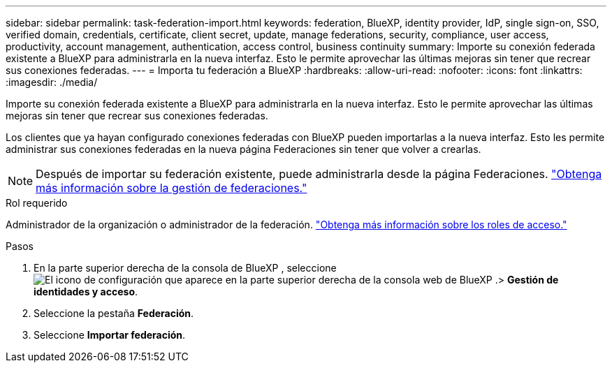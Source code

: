 ---
sidebar: sidebar 
permalink: task-federation-import.html 
keywords: federation, BlueXP, identity provider, IdP, single sign-on, SSO, verified domain, credentials, certificate, client secret, update, manage federations, security, compliance, user access, productivity, account management, authentication, access control, business continuity 
summary: Importe su conexión federada existente a BlueXP para administrarla en la nueva interfaz. Esto le permite aprovechar las últimas mejoras sin tener que recrear sus conexiones federadas. 
---
= Importa tu federación a BlueXP
:hardbreaks:
:allow-uri-read: 
:nofooter: 
:icons: font
:linkattrs: 
:imagesdir: ./media/


[role="lead"]
Importe su conexión federada existente a BlueXP para administrarla en la nueva interfaz. Esto le permite aprovechar las últimas mejoras sin tener que recrear sus conexiones federadas.

Los clientes que ya hayan configurado conexiones federadas con BlueXP pueden importarlas a la nueva interfaz. Esto les permite administrar sus conexiones federadas en la nueva página Federaciones sin tener que volver a crearlas.


NOTE: Después de importar su federación existente, puede administrarla desde la página Federaciones. link:task-federation-manage.html["Obtenga más información sobre la gestión de federaciones."]

.Rol requerido
Administrador de la organización o administrador de la federación. link:reference-iam-predefined-roles.html["Obtenga más información sobre los roles de acceso."]

.Pasos
. En la parte superior derecha de la consola de BlueXP , seleccione image:icon-settings-option.png["El icono de configuración que aparece en la parte superior derecha de la consola web de BlueXP ."]> *Gestión de identidades y acceso*.
. Seleccione la pestaña *Federación*.
. Seleccione *Importar federación*.

